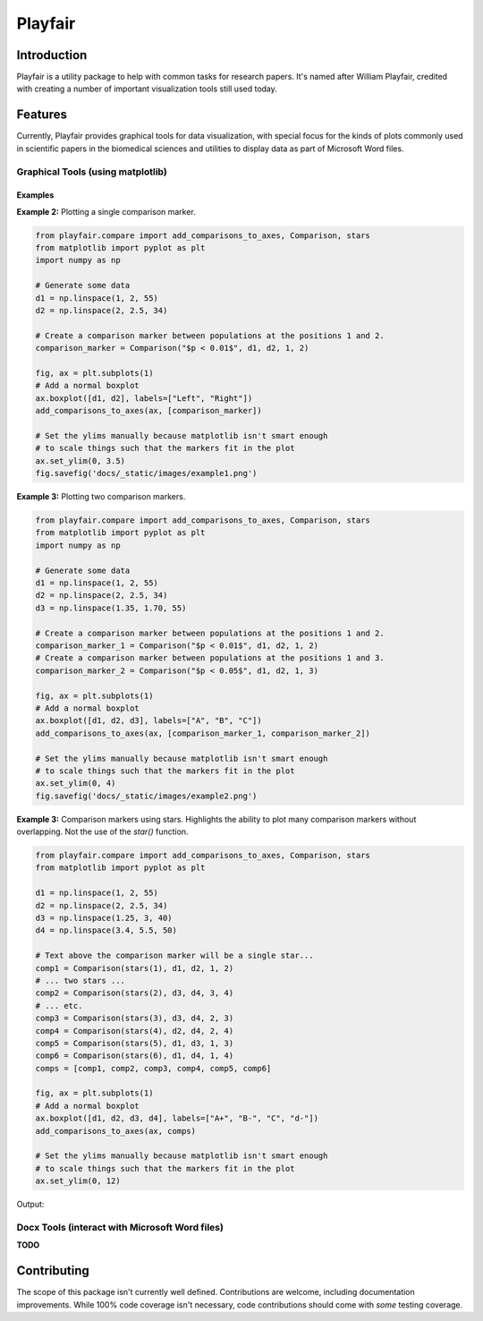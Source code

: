Playfair
========

Introduction
------------

Playfair is a utility package to help with common tasks for research papers.
It's named after William Playfair, credited with creating a number of important visualization tools still used today.

Features
--------

Currently, Playfair provides graphical tools for data visualization, with special focus
for the kinds of plots commonly used in scientific papers in the biomedical sciences and
utilities to display data as part of Microsoft Word files.


Graphical Tools (using matplotlib)
~~~~~~~~~~~~~~~~~~~~~~~~~~~~~~~~~~

Examples
''''''''

**Example 2:** Plotting a single comparison marker.

.. code:: python

    from playfair.compare import add_comparisons_to_axes, Comparison, stars
    from matplotlib import pyplot as plt
    import numpy as np

    # Generate some data
    d1 = np.linspace(1, 2, 55)
    d2 = np.linspace(2, 2.5, 34)

    # Create a comparison marker between populations at the positions 1 and 2.
    comparison_marker = Comparison("$p < 0.01$", d1, d2, 1, 2)

    fig, ax = plt.subplots(1)
    # Add a normal boxplot
    ax.boxplot([d1, d2], labels=["Left", "Right"])
    add_comparisons_to_axes(ax, [comparison_marker])

    # Set the ylims manually because matplotlib isn't smart enough
    # to scale things such that the markers fit in the plot
    ax.set_ylim(0, 3.5)
    fig.savefig('docs/_static/images/example1.png')


.. image:: docs/_static/images/example1.png


**Example 3:** Plotting two comparison markers.


.. code:: python

    from playfair.compare import add_comparisons_to_axes, Comparison, stars
    from matplotlib import pyplot as plt
    import numpy as np

    # Generate some data
    d1 = np.linspace(1, 2, 55)
    d2 = np.linspace(2, 2.5, 34)
    d3 = np.linspace(1.35, 1.70, 55)

    # Create a comparison marker between populations at the positions 1 and 2.
    comparison_marker_1 = Comparison("$p < 0.01$", d1, d2, 1, 2)
    # Create a comparison marker between populations at the positions 1 and 3.
    comparison_marker_2 = Comparison("$p < 0.05$", d1, d2, 1, 3)

    fig, ax = plt.subplots(1)
    # Add a normal boxplot
    ax.boxplot([d1, d2, d3], labels=["A", "B", "C"])
    add_comparisons_to_axes(ax, [comparison_marker_1, comparison_marker_2])

    # Set the ylims manually because matplotlib isn't smart enough
    # to scale things such that the markers fit in the plot
    ax.set_ylim(0, 4)
    fig.savefig('docs/_static/images/example2.png')



.. image:: docs/_static/images/example2.png


**Example 3:** Comparison markers using stars.
Highlights the ability to plot many comparison markers without overlapping.
Not the use of the `star()` function.

.. code:: python

    from playfair.compare import add_comparisons_to_axes, Comparison, stars
    from matplotlib import pyplot as plt

    d1 = np.linspace(1, 2, 55)
    d2 = np.linspace(2, 2.5, 34)
    d3 = np.linspace(1.25, 3, 40)
    d4 = np.linspace(3.4, 5.5, 50)

    # Text above the comparison marker will be a single star...
    comp1 = Comparison(stars(1), d1, d2, 1, 2)
    # ... two stars ...
    comp2 = Comparison(stars(2), d3, d4, 3, 4)
    # ... etc.
    comp3 = Comparison(stars(3), d3, d4, 2, 3)
    comp4 = Comparison(stars(4), d2, d4, 2, 4)
    comp5 = Comparison(stars(5), d1, d3, 1, 3)
    comp6 = Comparison(stars(6), d1, d4, 1, 4)
    comps = [comp1, comp2, comp3, comp4, comp5, comp6]

    fig, ax = plt.subplots(1)
    # Add a normal boxplot
    ax.boxplot([d1, d2, d3, d4], labels=["A+", "B-", "C", "d-"])
    add_comparisons_to_axes(ax, comps)

    # Set the ylims manually because matplotlib isn't smart enough
    # to scale things such that the markers fit in the plot
    ax.set_ylim(0, 12)

Output:

.. image:: docs/_static/images/output-example-1.png

Docx Tools (interact with Microsoft Word files)
~~~~~~~~~~~~~~~~~~~~~~~~~~~~~~~~~~~~~~~~~~~~~~~~

**TODO**

Contributing
------------

The scope of this package isn't currently well defined.
Contributions are welcome, including documentation improvements.
While 100% code coverage isn't necessary, code contributions should come with *some* testing coverage.
